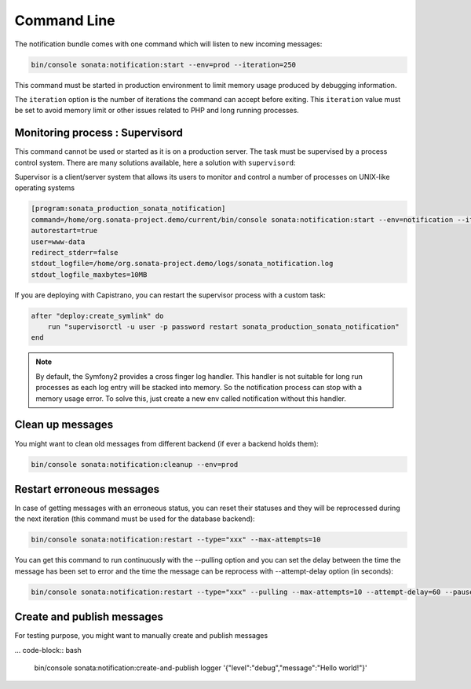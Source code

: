 Command Line
============

The notification bundle comes with one command which will listen to new incoming messages:

.. code-block:: bash

    bin/console sonata:notification:start --env=prod --iteration=250

This command must be started in production environment to limit memory usage produced by
debugging information.

The ``iteration`` option is the number of iterations the command can accept before exiting.
This ``iteration`` value must be set to avoid memory limit or other issues related to PHP
and long running processes.

Monitoring process : Supervisord
--------------------------------

This command cannot be used or started as it is on a production server. The task must be supervised by a process control system.
There are many solutions available, here a solution with ``supervisord``:

Supervisor is a client/server system that allows its users to monitor and control a number of processes on UNIX-like operating systems

.. code-block:: ini

    [program:sonata_production_sonata_notification]
    command=/home/org.sonata-project.demo/current/bin/console sonata:notification:start --env=notification --iteration=250
    autorestart=true
    user=www-data
    redirect_stderr=false
    stdout_logfile=/home/org.sonata-project.demo/logs/sonata_notification.log
    stdout_logfile_maxbytes=10MB

If you are deploying with Capistrano, you can restart the supervisor process with a custom task:

.. code-block:: ruby

    after "deploy:create_symlink" do
        run "supervisorctl -u user -p password restart sonata_production_sonata_notification"
    end

.. note::

    By default, the Symfony2 provides a cross finger log handler. This handler is not suitable for
    long run processes as each log entry will be stacked into memory. So the notification process can stop
    with a memory usage error. To solve this, just create a new env called notification without this handler.

Clean up messages
-----------------

You might want to clean old messages from different backend (if ever a backend holds them):

.. code-block:: bash

    bin/console sonata:notification:cleanup --env=prod

Restart erroneous messages
--------------------------

In case of getting messages with an erroneous status, you can reset their statuses and they will be reprocessed during
the next iteration (this command must be used for the database backend):

.. code-block:: bash

    bin/console sonata:notification:restart --type="xxx" --max-attempts=10

You can get this command to run continuously with the --pulling option and you can set the delay between the time the
message has been set to error and the time the message can be reprocess with --attempt-delay option (in seconds):

.. code-block:: bash

    bin/console sonata:notification:restart --type="xxx" --pulling --max-attempts=10 --attempt-delay=60 --pause=500000 --batch-size=10

Create and publish messages
---------------------------

For testing purpose, you might want to manually create and publish messages

... code-block:: bash

    bin/console sonata:notification:create-and-publish logger '{"level":"debug","message":"Hello world!"}'
